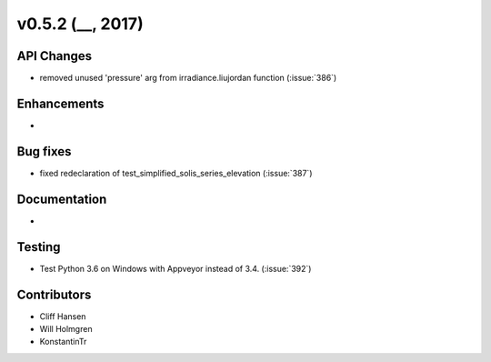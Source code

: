 .. _whatsnew_0520:

v0.5.2 (__, 2017)
-------------------------

API Changes
~~~~~~~~~~~
* removed unused 'pressure' arg from irradiance.liujordan function (:issue:`386`)

Enhancements
~~~~~~~~~~~~
*

Bug fixes
~~~~~~~~~
* fixed redeclaration of test_simplified_solis_series_elevation (:issue:`387`)

Documentation
~~~~~~~~~~~~~
*

Testing
~~~~~~~
* Test Python 3.6 on Windows with Appveyor instead of 3.4. (:issue:`392`)

Contributors
~~~~~~~~~~~~
* Cliff Hansen
* Will Holmgren
* KonstantinTr



